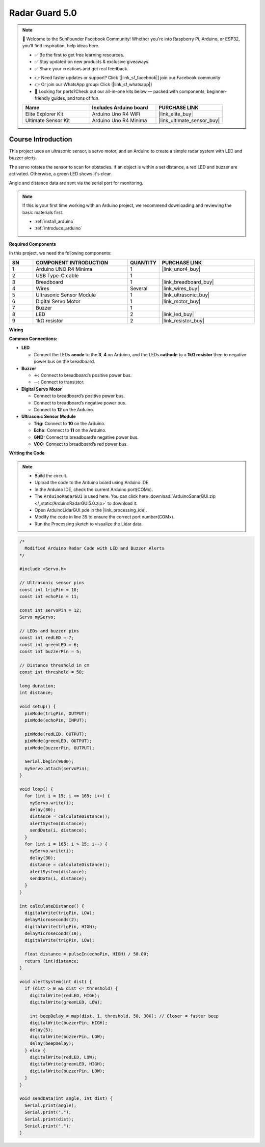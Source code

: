 .. _radar_guard:

Radar Guard 5.0
==============================================================

.. note::
  
  🌟 Welcome to the SunFounder Facebook Community! Whether you're into Raspberry Pi, Arduino, or ESP32, you'll find inspiration, help ideas here.
   
  - ✅ Be the first to get free learning resources. 
   
  - ✅ Stay updated on new products & exclusive giveaways. 
   
  - ✅ Share your creations and get real feedback.
   
  * 👉 Need faster updates or support? Click [|link_sf_facebook|] join our Facebook community 

  * 👉 Or join our WhatsApp group: Click [|link_sf_whatsapp|]
   
  * 🎁 Looking for parts?Check out our all-in-one kits below — packed with components, beginner-friendly guides, and tons of fun.
  
  .. list-table::
    :widths: 20 20 20
    :header-rows: 1

    *   - Name	
        - Includes Arduino board
        - PURCHASE LINK
    *   - Elite Explorer Kit	
        - Arduino Uno R4 WiFi
        - |link_elite_buy|
    *   - Ultimate Sensor Kit
        - Arduino Uno R4 Minima
        - |link_ultimate_sensor_buy|

Course Introduction
------------------------

This project uses an ultrasonic sensor, a servo motor, and an Arduino to create a simple radar system with LED and buzzer alerts.

The servo rotates the sensor to scan for obstacles. If an object is within a set distance, a red LED and buzzer are activated. Otherwise, a green LED shows it's clear.

Angle and distance data are sent via the serial port for monitoring.

.. raw:: html
 
  <iframe width="700" height="394" src="https://www.youtube.com/embed/uDMZ2Fc0rR0" title="YouTube video player" frameborder="0" allow="accelerometer; autoplay; clipboard-write; encrypted-media; gyroscope; picture-in-picture; web-share" referrerpolicy="strict-origin-when-cross-origin" allowfullscreen></iframe>

.. note::

  If this is your first time working with an Arduino project, we recommend downloading and reviewing the basic materials first.
  
  * :ref:`install_arduino`
  * :ref:`introduce_arduino`

**Required Components**

In this project, we need the following components:

.. list-table::
    :widths: 5 20 5 20
    :header-rows: 1

    *   - SN
        - COMPONENT INTRODUCTION	
        - QUANTITY
        - PURCHASE LINK

    *   - 1
        - Arduino UNO R4 Minima
        - 1
        - |link_unor4_buy|
    *   - 2
        - USB Type-C cable
        - 1
        - 
    *   - 3
        - Breadboard
        - 1
        - |link_breadboard_buy|
    *   - 4
        - Wires
        - Several
        - |link_wires_buy|
    *   - 5
        - Ultrasonic Sensor Module
        - 1
        - |link_ultrasonic_buy|
    *   - 6
        - Digital Servo Motor
        - 1
        - |link_motor_buy|
    *   - 7
        - Buzzer
        - 1
        - 
    *   - 8
        - LED
        - 2
        - |link_led_buy|
    *   - 9
        - 1kΩ resistor
        - 2
        - |link_resistor_buy|

**Wiring**

.. image:: img/radar_guard5.0_bb.png

**Common Connections:**

* **LED**

  - Connect the LEDs **anode** to the  **3**, **4** on Arduino, and the LEDs **cathode** to a **1kΩ resistor** then to negative power bus on the breadboard.

* **Buzzer**

  - **＋:** Connect to breadboard’s positive power bus.
  - **－:** Connect to transistor.

* **Digital Servo Motor**

  - Connect to breadboard’s positive power bus.
  - Connect to breadboard’s negative power bus.
  - Connect to **12** on the Arduino.

* **Ultrasonic Sensor Module**

  - **Trig:** Connect to **10** on the Arduino.
  - **Echo:** Connect to **11** on the Arduino.
  - **GND:** Connect to breadboard’s negative power bus.
  - **VCC:** Connect to breadboard’s red power bus.

**Writing the Code**

.. note::

 * Build the circuit.

 * Upload the code to the Arduino board using Arduino IDE.

 * In the Arduino IDE, check the current Arduino port(COMx).

 * The ``ArduinoRadarGUI`` is used here. You can click here :download:`ArduinoSonarGUI.zip </_static/ArduinoRadarGUI5.0.zip>` to download it. 
 
 * Open ArduinoLidarGUI.pde in the |link_processing_ide|.

 * Modify the code in line 35 to ensure the correct port number(COMx).

 * Run the Processing sketch to visualize the Lidar data.

.. code-block:: arduino

      /*
        Modified Arduino Radar Code with LED and Buzzer Alerts
      */

      #include <Servo.h>

      // Ultrasonic sensor pins
      const int trigPin = 10;
      const int echoPin = 11;

      const int servoPin = 12;
      Servo myServo;

      // LEDs and buzzer pins
      const int redLED = 7;
      const int greenLED = 6;
      const int buzzerPin = 5;

      // Distance threshold in cm
      const int threshold = 50;

      long duration;
      int distance;

      void setup() {
        pinMode(trigPin, OUTPUT);
        pinMode(echoPin, INPUT);

        pinMode(redLED, OUTPUT);
        pinMode(greenLED, OUTPUT);
        pinMode(buzzerPin, OUTPUT);

        Serial.begin(9600);
        myServo.attach(servoPin);
      }

      void loop() {
        for (int i = 15; i <= 165; i++) {
          myServo.write(i);
          delay(30);
          distance = calculateDistance();
          alertSystem(distance);
          sendData(i, distance);
        }
        for (int i = 165; i > 15; i--) {
          myServo.write(i);
          delay(30);
          distance = calculateDistance();
          alertSystem(distance);
          sendData(i, distance);
        }
      }

      int calculateDistance() {
        digitalWrite(trigPin, LOW);
        delayMicroseconds(2);
        digitalWrite(trigPin, HIGH);
        delayMicroseconds(10);
        digitalWrite(trigPin, LOW);

        float distance = pulseIn(echoPin, HIGH) / 58.00;
        return (int)distance;
      }

      void alertSystem(int dist) {
        if (dist > 0 && dist <= threshold) {
          digitalWrite(redLED, HIGH);
          digitalWrite(greenLED, LOW);

          int beepDelay = map(dist, 1, threshold, 50, 300); // Closer = faster beep
          digitalWrite(buzzerPin, HIGH);
          delay(5);
          digitalWrite(buzzerPin, LOW);
          delay(beepDelay);
        } else {
          digitalWrite(redLED, LOW);
          digitalWrite(greenLED, HIGH);
          digitalWrite(buzzerPin, LOW);
        }
      }

      void sendData(int angle, int dist) {
        Serial.print(angle);
        Serial.print(",");
        Serial.print(dist);
        Serial.print(".");
      }
